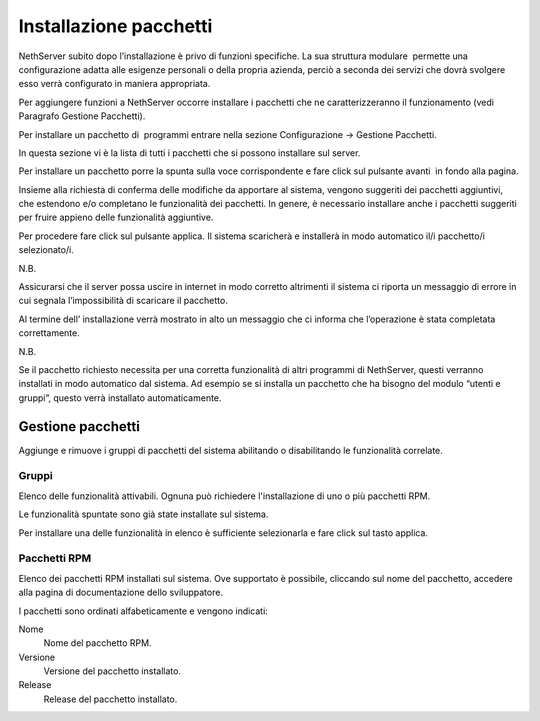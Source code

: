 =======================
Installazione pacchetti
=======================

NethServer subito dopo l’installazione è privo di funzioni specifiche.
La sua struttura modulare  permette una configurazione adatta alle
esigenze personali o della propria azienda, perciò a seconda dei servizi
che dovrà svolgere esso verrà configurato in maniera appropriata.

Per aggiungere funzioni a NethServer occorre installare i pacchetti che
ne caratterizzeranno il funzionamento (vedi Paragrafo Gestione
Pacchetti).

Per installare un pacchetto di  programmi entrare nella sezione
Configurazione → Gestione Pacchetti.

In questa sezione vi è la lista di tutti i pacchetti che si possono
installare sul server.

Per installare un pacchetto porre la spunta sulla voce corrispondente e
fare click sul pulsante avanti  in fondo alla pagina.

Insieme alla richiesta di conferma delle modifiche da apportare al
sistema, vengono suggeriti dei pacchetti aggiuntivi, che estendono e/o
completano le funzionalità dei pacchetti. In genere, è necessario
installare anche i pacchetti suggeriti per fruire appieno delle
funzionalità aggiuntive.

Per procedere fare click sul pulsante applica. Il sistema scaricherà e
installerà in modo automatico il/i pacchetto/i selezionato/i.

N.B.

Assicurarsi che il server possa uscire in internet in modo corretto
altrimenti il sistema ci riporta un messaggio di errore in cui segnala
l’impossibilità di scaricare il
pacchetto.

Al termine dell’ installazione verrà mostrato in alto un messaggio che
ci informa che l’operazione è stata completata correttamente.

N.B.

Se il pacchetto richiesto necessita per una corretta funzionalità di
altri programmi di NethServer, questi verranno installati in modo
automatico dal sistema. Ad esempio se si installa un pacchetto che ha
bisogno del modulo “utenti e gruppi”, questo verrà installato
automaticamente.

Gestione pacchetti
==================

Aggiunge e rimuove i gruppi di pacchetti del sistema abilitando o
disabilitando le funzionalità correlate.

Gruppi
------

Elenco delle funzionalità attivabili. Ognuna può richiedere
l'installazione di uno o più pacchetti RPM.

Le funzionalità spuntate sono già state installate sul sistema.

Per installare una delle funzionalità in elenco è sufficiente
selezionarla e fare click sul tasto applica.

Pacchetti RPM
-------------

Elenco dei pacchetti RPM installati sul sistema. Ove supportato è
possibile, cliccando sul nome del pacchetto, accedere alla pagina di
documentazione dello sviluppatore.

I pacchetti sono ordinati alfabeticamente e vengono indicati:

Nome
    Nome del pacchetto RPM.
Versione
    Versione del pacchetto installato.
Release
    Release del pacchetto installato.

